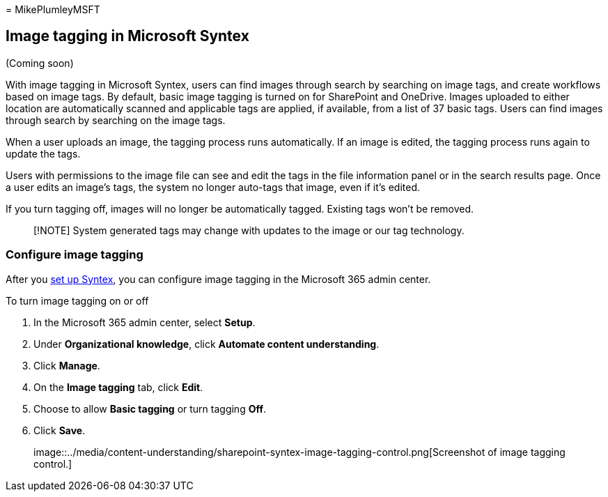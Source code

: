= 
MikePlumleyMSFT

== Image tagging in Microsoft Syntex

(Coming soon)

With image tagging in Microsoft Syntex, users can find images through
search by searching on image tags, and create workflows based on image
tags. By default, basic image tagging is turned on for SharePoint and
OneDrive. Images uploaded to either location are automatically scanned
and applicable tags are applied, if available, from a list of 37 basic
tags. Users can find images through search by searching on the image
tags.

When a user uploads an image, the tagging process runs automatically. If
an image is edited, the tagging process runs again to update the tags.

Users with permissions to the image file can see and edit the tags in
the file information panel or in the search results page. Once a user
edits an image’s tags, the system no longer auto-tags that image, even
if it’s edited.

If you turn tagging off, images will no longer be automatically tagged.
Existing tags won’t be removed.

____
[!NOTE] System generated tags may change with updates to the image or
our tag technology.
____

=== Configure image tagging

After you link:set-up-content-understanding.md[set up Syntex], you can
configure image tagging in the Microsoft 365 admin center.

To turn image tagging on or off

[arabic]
. In the Microsoft 365 admin center, select *Setup*.
. Under *Organizational knowledge*, click *Automate content
understanding*.
. Click *Manage*.
. On the *Image tagging* tab, click *Edit*.
. Choose to allow *Basic tagging* or turn tagging *Off*.
. Click *Save*.
+
image::../media/content-understanding/sharepoint-syntex-image-tagging-control.png[Screenshot
of image tagging control.]
